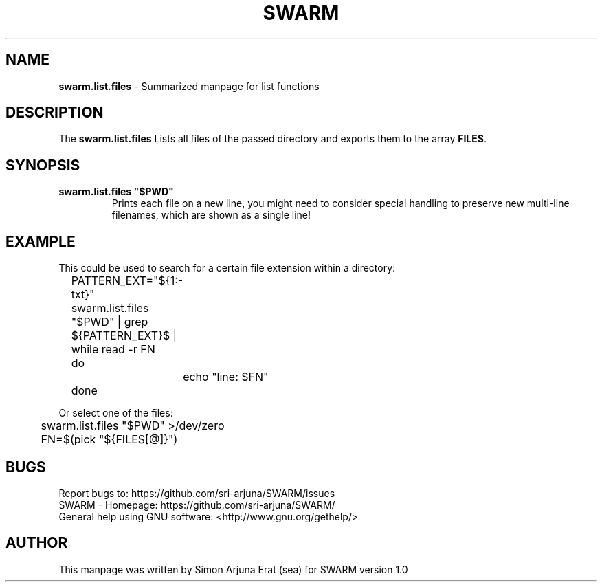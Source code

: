 .\" Manpage template for SWARM
.TH SWARM 1 "Copyleft 1995-2020" "SWARM 1.0" "SWARM Manual"

.SH NAME
\fBswarm.list.files\fP - Summarized manpage for list functions

.SH DESCRIPTION
The \fBswarm.list.files\fP Lists all files of the passed directory and exports them to the array \fBFILES\fP.

.SH SYNOPSIS
.TP
\fBswarm.list.files "$PWD"\fP
Prints each file on a new line, you might need to consider special handling to preserve new multi-line filenames, which are shown as a single line!


.SH EXAMPLE
.P
This could be used to search for a certain file extension within a directory:
.RE
	PATTERN_EXT="${1:-txt}"
.RE
	swarm.list.files "$PWD" | grep  ${PATTERN_EXT}$ | while read -r FN
.RE
	do
.RE
		echo "line: $FN"
.RE
	done
.P
Or select one of the files:
.RE
	swarm.list.files "$PWD" >/dev/zero
.RE
	FN=$(pick "${FILES[@]}")


.SH BUGS
.PP
 Report bugs to: https://github.com/sri-arjuna/SWARM/issues
 SWARM - Homepage: https://github.com/sri-arjuna/SWARM/
 General help using GNU software: <http://www.gnu.org/gethelp/>

.SH AUTHOR
This manpage was written by Simon Arjuna Erat (sea) for SWARM version 1.0

